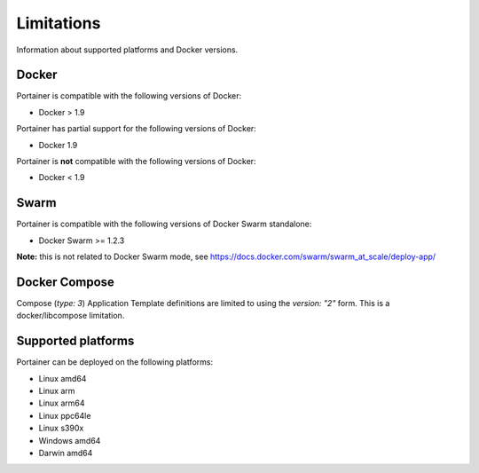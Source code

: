 ===========
Limitations
===========

Information about supported platforms and Docker versions.

Docker
======

Portainer is compatible with the following versions of Docker:

* Docker > 1.9

Portainer has partial support for the following versions of Docker:

* Docker 1.9

Portainer is **not** compatible with the following versions of Docker:

* Docker < 1.9

Swarm
=====

Portainer is compatible with the following versions of Docker Swarm standalone:

* Docker Swarm >= 1.2.3

**Note:** this is not related to Docker Swarm mode, see https://docs.docker.com/swarm/swarm_at_scale/deploy-app/

Docker Compose
==============

Compose (`type: 3`) Application Template definitions are limited to using the `version: "2"` form. This is a docker/libcompose limitation.

Supported platforms
===================

Portainer can be deployed on the following platforms:

* Linux amd64
* Linux arm
* Linux arm64
* Linux ppc64le
* Linux s390x
* Windows amd64
* Darwin amd64
